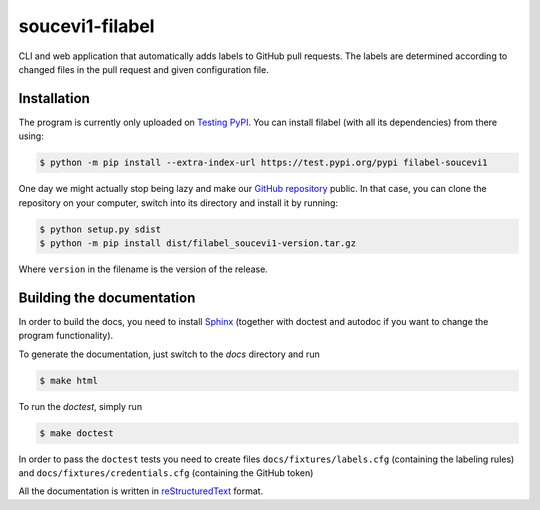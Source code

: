 soucevi1-filabel
================

CLI and web application that automatically adds labels to GitHub pull requests.
The labels are determined according to changed files in the pull request and
given configuration file.

Installation
------------

The program is currently only uploaded on `Testing PyPI <https://test.pypi.org/project/filabel-soucevi1/>`_. You can install filabel (with all its dependencies) from there using:

.. code-block:: none

   $ python -m pip install --extra-index-url https://test.pypi.org/pypi filabel-soucevi1


One day we might actually stop being lazy and make our `GitHub repository <https://github.com/soucevi1/PYT-01>`_ public. In that case, you can clone the repository on your computer, switch into its directory and install it by running:

.. code-block:: none

   $ python setup.py sdist
   $ python -m pip install dist/filabel_soucevi1-version.tar.gz

Where ``version`` in the filename is the version of the release.


Building the documentation
--------------------------

In order to build the docs, you need to install `Sphinx <http://www.sphinx-doc.org/en/master/>`_ (together with doctest and autodoc if you want to change the program functionality).

To generate the documentation, just switch to the `docs` directory and run 

.. code-block:: none

   $ make html

To run the `doctest`, simply run

.. code-block:: none

   $ make doctest


In order to pass the ``doctest`` tests you need to create files ``docs/fixtures/labels.cfg`` (containing the labeling rules) and ``docs/fixtures/credentials.cfg`` (containing the GitHub token)

All the documentation is written in `reStructuredText <http://docutils.sourceforge.net/docs/ref/rst/restructuredtext.html>`_ format.



